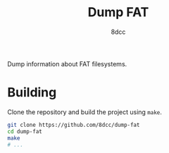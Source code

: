 #+title: Dump FAT
#+author: 8dcc
#+startup: showeverything

Dump information about FAT filesystems.

* Building

Clone the repository and build the project using =make=.

#+begin_src bash
git clone https://github.com/8dcc/dump-fat
cd dump-fat
make
# ...
#+end_src
